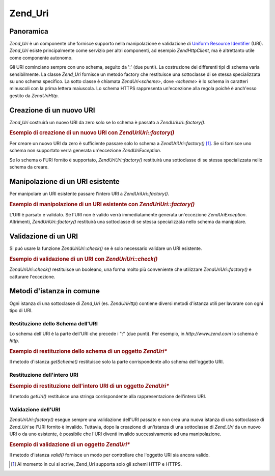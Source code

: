 .. EN-Revision: none
.. _zend.uri.chapter:

Zend_Uri
========

.. _zend.uri.overview:

Panoramica
----------

*Zend_Uri* è un componente che fornisce supporto nella manipolazione e validazione di `Uniform Resource
Identifier`_ (URI). *Zend_Uri* esiste principalmente come servizio per altri componenti, ad esempio
*Zend\Http\Client*, ma è altrettanto utile come componente autonomo.

Gli URI cominciano sempre con uno schema, seguito da ':' (due punti). La costruzione dei differenti tipi di schema
varia sensibilmente. La classe *Zend_Uri* fornisce un metodo factory che restituisce una sottoclasse di se stessa
specializzata su uno schema specifico. La sotto classe è chiamata *Zend\Uri\<scheme>*, dove *<scheme>* è lo
schema in caratteri minuscoli con la prima lettera maiuscola. Lo schema HTTPS rappresenta un'eccezione alla regola
poiché è anch'esso gestito da *Zend\Uri\Http*.

.. _zend.uri.creation:

Creazione di un nuovo URI
-------------------------

*Zend_Uri* costruirà un nuovo URI da zero solo se lo schema è passato a *Zend\Uri\Uri::factory()*.

.. _zend.uri.creation.example-1:

.. rubric:: Esempio di creazione di un nuovo URI con *Zend\Uri\Uri::factory()*

.. code-block:: php
   :linenos:

   <?php
   //  Per creare un nuovo URI da zero, passare solo lo schema
   $uri = Zend\Uri\Uri::factory('http');

   // $uri instanceof Zend\Uri\Http

Per creare un nuovo URI da zero è sufficiente passare solo lo schema a *Zend\Uri\Uri::factory()* [#]_. Se si fornisce
uno schema non supportato verrà generata un'eccezione *Zend\Uri\Exception*.

Se lo schema o l'URI fornito è supportato, *Zend\Uri\Uri::factory()* restituirà una sottoclasse di se stessa
specializzata nello schema da creare.

.. _zend.uri.manipulation:

Manipolazione di un URI esistente
---------------------------------

Per manipolare un URI esistente passare l'intero URI a *Zend\Uri\Uri::factory()*.

.. _zend.uri.manipulation.example-1:

.. rubric:: Esempio di manipolazione di un URI esistente con *Zend\Uri\Uri::factory()*

.. code-block:: php
   :linenos:

   <?php
   // Per manipolare un URI esistente, passarlo come parametro
   $uri = Zend\Uri\Uri::factory('http://www.zend.com');

   // $uri instanceof Zend\Uri\Http

L'URI è parsato e validato. Se l'URI non è valido verrà immediatamente generata un'eccezione
*Zend\Uri\Exception*. Altrimenti, *Zend\Uri\Uri::factory()* restituirà una sottoclasse di se stessa specializzata
nello schema da manipolare.

.. _zend.uri.validation:

Validazione di un URI
---------------------

Si può usare la funzione *Zend\Uri\Uri::check()* se è solo necessario validare un URI esistente.

.. _zend.uri.validation.example-1:

.. rubric:: Esempio di validazione di un URI con *Zend\Uri\Uri::check()*

.. code-block:: php
   :linenos:

   <?php
   // Validazione del formato dell'URI
   $valid = Zend\Uri\Uri::check('http://uri.in.questione');

   // $valid è TRUE per un URI valido, altrimenti FALSE.

*Zend\Uri\Uri::check()* restituisce un booleano, una forma molto più conveniente che utilizzare *Zend\Uri\Uri::factory()*
e catturare l'eccezione.

.. _zend.uri.instance-methods:

Metodi d'istanza in comune
--------------------------

Ogni istanza di una sottoclasse di *Zend_Uri* (es. *Zend\Uri\Http*) contiene diversi metodi d'istanza utili per
lavorare con ogni tipo di URI.

.. _zend.uri.instance-methods.getscheme:

Restituzione dello Schema dell'URI
^^^^^^^^^^^^^^^^^^^^^^^^^^^^^^^^^^

Lo schema dell'URI è la parte dell'URI che precede i ":" (due punti). Per esempio, in *http://www.zend.com* lo
schema è *http*.

.. _zend.uri.instance-methods.getscheme.example-1:

.. rubric:: Esempio di restituzione dello schema di un oggetto *Zend\Uri\**

.. code-block:: php
   :linenos:

   <?php
   $uri = Zend\Uri\Uri::factory('http://www.zend.com');

   $scheme = $uri->getScheme();  // "http"

Il metodo d'istanza *getScheme()* restituisce solo la parte corrispondente allo schema dell'oggetto URI.

.. _zend.uri.instance-methods.geturi:

Restituzione dell'intero URI
^^^^^^^^^^^^^^^^^^^^^^^^^^^^

.. _zend.uri.instance-methods.geturi.example-1:

.. rubric:: Esempio di restituzione dell'intero URI di un oggetto *Zend\Uri\**

.. code-block:: php
   :linenos:

   <?php
   $uri = Zend\Uri\Uri::factory('http://www.zend.com');

   echo $uri->getUri();  // "http://www.zend.com"

Il metodo *getUri()* restituisce una stringa corrispondente alla rappresentazione dell'intero URI.

.. _zend.uri.instance-methods.valid:

Validazione dell'URI
^^^^^^^^^^^^^^^^^^^^

*Zend\Uri\Uri::factory()* esegue sempre una validazione dell'URI passato e non crea una nuova istanza di una
sottoclasse di *Zend_Uri* se l'URI fornito è invalido. Tuttavia, dopo la creazione di un'istanza di una
sottoclasse di *Zend_Uri* da un nuovo URI o da uno esistente, è possibile che l'URI diventi invalido
successivamente ad una manipolazione.

.. _zend.uri.instance-methods.valid.example-1:

.. rubric:: Esempio di validazione di un oggetto *Zend\Uri\**

.. code-block:: php
   :linenos:

   <?php
   $uri = Zend\Uri\Uri::factory('http://www.zend.com');

   $isValid = $uri->valid();  // TRUE

Il metodo d'istanza *valid()* fornisce un modo per controllare che l'oggetto URI sia ancora valido.



.. _`Uniform Resource Identifier`: http://www.w3.org/Addressing/

.. [#] Al momento in cui si scrive, Zend_Uri supporta solo gli schemi HTTP e HTTPS.